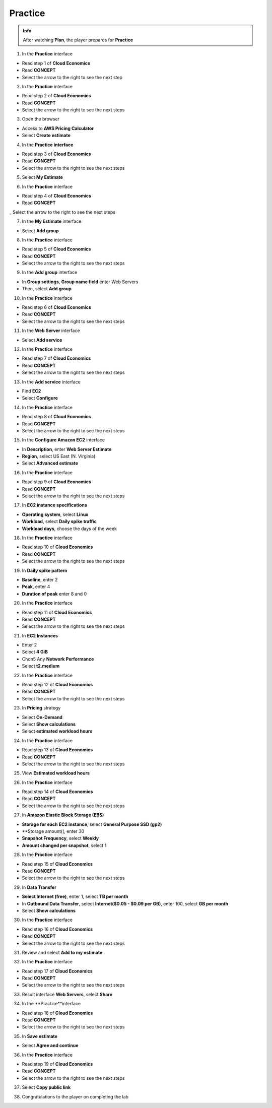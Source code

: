 Practice
===================


.. admonition:: Info
   :class: tip

   After watching **Plan**, the player prepares for **Practice**



1. In the **Practice** interface


- Read step 1 of **Cloud Economics**

- Read **CONCEPT**

- Select the arrow to the right to see the next step


.. image:: pictures/0001A5-practice.png
   :align: center
   :width: 700px


2. In the **Practice** interface


- Read step 2 of **Cloud Economics**

- Read **CONCEPT**

- Select the arrow to the right to see the next steps


.. image:: pictures/0002A5-practice.png
   :align: center
   :width: 700px


3. Open the browser


- Access to **AWS Pricing Calculator**

- Select **Create estimate**


.. image:: pictures/0003A5-practice.png
   :align: center
   :width: 700px


4. In the **Practice interface**


- Read step 3 of **Cloud Economics**

- Read **CONCEPT**

- Select the arrow to the right to see the next steps


.. image:: pictures/0004A5-practice.png
   :align: center
   :width: 700px


5. Select **My Estimate**


.. image:: pictures/0005A5-practice.png
   :align: center
   :width: 700px


6. In the **Practice** interface


- Read step 4 of **Cloud Economics**

- Read **CONCEPT**

_ Select the arrow to the right to see the next steps


.. image:: pictures/0006A5-practice.png
   :align: center
   :width: 700px


7. In the **My Estimate** interface


- Select **Add group**


.. image:: pictures/0007A5-practice.png
   :align: center
   :width: 700px


8. In the **Practice** interface


- Read step 5 of **Cloud Economics**

- Read **CONCEPT**

- Select the arrow to the right to see the next steps


.. image:: pictures/0008A5-practice.png
   :align: center
   :width: 700px


9. In the **Add group** interface


- In **Group settings**, **Group name field** enter Web Servers

- Then, select **Add group**


.. image:: pictures/0009A5-practice.png
   :align: center
   :width: 700px


10. In the **Practice** interface


- Read step 6 of **Cloud Economics**

- Read **CONCEPT**

- Select the arrow to the right to see the next steps


.. image:: pictures/00010A5-practice.png
   :align: center
   :width: 700px


11. In the **Web Server** interface


- Select **Add service**


.. image:: pictures/00011A5-practice.png
   :align: center
   :width: 700px


12. In the **Practice** interface


- Read step 7 of **Cloud Economics**

- Read **CONCEPT**

- Select the arrow to the right to see the next steps


.. image:: pictures/00012A5-practice.png
   :align: center
   :width: 700px


13. In the **Add service** interface


- Find **EC2**

- Select **Configure**


.. image:: pictures/00013A5-practice.png
   :align: center
   :width: 700px


14. In the **Practice** interface


- Read step 8 of **Cloud Economics**

- Read **CONCEPT**

- Select the arrow to the right to see the next steps


.. image:: pictures/00014A5-practice.png
   :align: center
   :width: 700px


15. In the **Configure Amazon EC2** interface


- In **Description**, enter **Web Server Estimate**

- **Region**, select US East (N. Virginia)

- Select **Advanced estimate**


.. image:: pictures/00015A5-practice.png
   :align: center
   :width: 700px


16. In the **Practice** interface


- Read step 9 of **Cloud Economics**

- Read **CONCEPT**

- Select the arrow to the right to see the next steps


.. image:: pictures/00016A5-practice.png
   :align: center
   :width: 700px


17. In **EC2 instance specifications**


- **Operating system**, select **Linux**

- **Workload**, select **Daily spike traffic**

- **Workload days**, choose the days of the week


.. image:: pictures/00017A5-practice.png
   :align: center
   :width: 700px


18. In the **Practice** interface


- Read step 10 of **Cloud Economics**

- Read **CONCEPT**

- Select the arrow to the right to see the next steps


.. image:: pictures/00018A5-practice.png
   :align: center
   :width: 700px


19. In **Daily spike pattern**


- **Baseline**, enter 2

- **Peak**, enter 4

- **Duration of peak** enter 8 and 0


.. image:: pictures/00019A5-practice.png
   :align: center
   :width: 700px


20. In the **Practice** interface


- Read step 11 of **Cloud Economics**

- Read **CONCEPT**

- Select the arrow to the right to see the next steps


.. image:: pictures/00020A5-practice.png
   :align: center
   :width: 700px


21. In **EC2 Instances**


- Enter 2

- Select **4 GiB**

- Chon5 Any **Network Performance**

- Select **t2.medium**


.. image:: pictures/00021A5-practice.png
   :align: center
   :width: 700px



22. In the **Practice** interface


- Read step 12 of **Cloud Economics**

- Read **CONCEPT**

- Select the arrow to the right to see the next steps


.. image:: pictures/00022A5-practice.png
   :align: center
   :width: 700px


23. In **Pricing** strategy


- Select **On-Demand**

- Select **Show calculations**

- Select **estimated workload hours**


.. image:: pictures/00023A5-practice.png
   :align: center
   :width: 700px


24. In the **Practice** interface


- Read step 13 of **Cloud Economics**

- Read **CONCEPT**

- Select the arrow to the right to see the next steps



.. image:: pictures/00024A5-practice.png
   :align: center
   :width: 700px


25. View **Estimated workload hours**


.. image:: pictures/00025A5-practice.png
   :align: center
   :width: 700px


26. In the **Practice** interface


- Read step 14 of **Cloud Economics**

- Read **CONCEPT**

- Select the arrow to the right to see the next steps


.. image:: pictures/00026A5-practice.png
   :align: center
   :width: 700px


27. In **Amazon Elastic Block Storage (EBS)**


- **Storage for each EC2 instance**, select **General Purpose SSD (gp2)**

- **Storage amount((, enter 30
                   
- **Snapshot Frequency**, select **Weekly**
                   
- **Amount changed per snapshot**, select 1
                   

.. image:: pictures/00027A5-practice.png
   :align: center
   :width: 700px


28. In the **Practice** interface


- Read step 15 of **Cloud Economics**

- Read **CONCEPT**

- Select the arrow to the right to see the next steps


.. image:: pictures/00028A5-practice.png
   :align: center
   :width: 700px


29. In **Data Transfer**


- **Select Internet (free)**, enter 1, select **TB per month**

- In **Outbound Data Transfer**, select **Internet($0.05 - $0.09 per GB)**, enter 100, select **GB per month**

- Select **Show calculations**


.. image:: pictures/00029A5-practice.png
   :align: center
   :width: 700px


30. In the **Practice** interface


- Read step 16 of **Cloud Economics**

- Read **CONCEPT**

- Select the arrow to the right to see the next steps


.. image:: pictures/00030A5-practice.png
   :align: center
   :width: 700px


31. Review and select **Add to my estimate**


.. image:: pictures/00031A5-practice.png
   :align: center
   :width: 700px


32. In the **Practice** interface


- Read step 17 of **Cloud Economics**

- Read **CONCEPT**

- Select the arrow to the right to see the next steps


.. image:: pictures/00032A5-practice.png
   :align: center
   :width: 700px


33. Result interface **Web Servers**, select **Share**


.. image:: pictures/00033A5-practice.png
   :align: center
   :width: 700px


34. In the **Practice**interface


- Read step 18 of **Cloud Economics**

- Read **CONCEPT**

- Select the arrow to the right to see the next steps


.. image:: pictures/00034A5-practice.png
   :align: center
   :width: 700px


35. In **Save estimate**


- Select **Agree and continue**


.. image:: pictures/00035A5-practice.png
   :align: center
   :width: 700px


36. In the **Practice** interface


- Read step 19 of **Cloud Economics**

- Read **CONCEPT**

- Select the arrow to the right to see the next steps


.. image:: pictures/00036A5-practice.png
   :align: center
   :width: 700px


37. Select **Copy public link**


.. image:: pictures/00037A5-practice.png
   :align: center
   :width: 700px


38. Congratulations to the player on completing the lab


.. image:: pictures/00038A5-practice.png
   :align: center
   :width: 700px









                   





